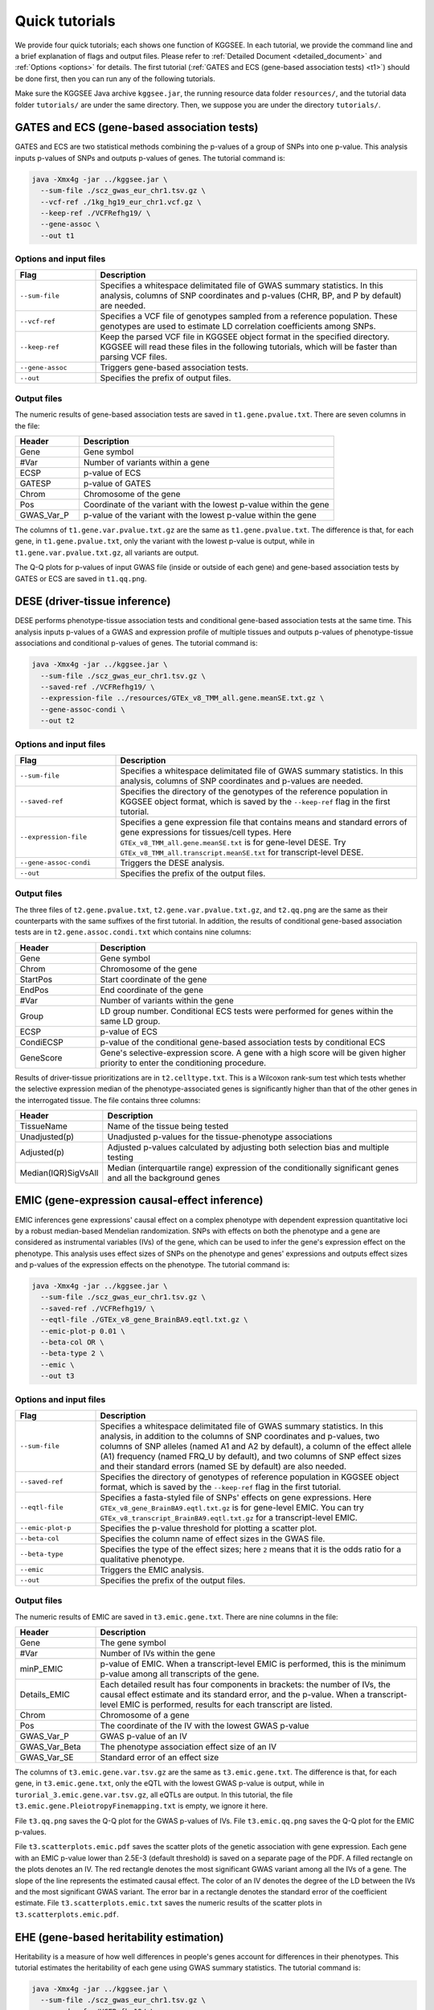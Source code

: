 .. _quick_tutorials:

===============
Quick tutorials
===============

We provide four quick tutorials; each shows one function of KGGSEE. In each tutorial, we provide the command line and a brief explanation of flags and output files. Please refer to :ref:`Detailed Document <detailed_document>` and :ref:`Options <options>` for details. The first tutorial (:ref:`GATES and ECS (gene-based association tests) <t1>`) should be done first, then you can run any of the following tutorials.

Make sure the KGGSEE Java archive ``kggsee.jar``, the running resource data folder ``resources/``, and the tutorial data folder ``tutorials/`` are under the same directory. Then, we suppose you are under the directory ``tutorials/``.


.. _t1:

GATES and ECS (gene-based association tests)
============================================

GATES and ECS are two statistical methods combining the p-values of a group of SNPs into one p-value. This analysis inputs p-values of SNPs and outputs p-values of genes. The tutorial command is:

.. code:: shell

    java -Xmx4g -jar ../kggsee.jar \
      --sum-file ./scz_gwas_eur_chr1.tsv.gz \
      --vcf-ref ./1kg_hg19_eur_chr1.vcf.gz \
      --keep-ref ./VCFRefhg19/ \
      --gene-assoc \
      --out t1


Options and input files
-----------------------
.. list-table::
    :widths: 1 4
    :header-rows: 1
    :class: tight-table

    * - Flag
      - Description
    * - ``--sum-file``
      - Specifies a whitespace delimitated file of GWAS summary statistics. In this analysis, columns of SNP coordinates and p-values (CHR, BP, and P by default) are needed.
    * - ``--vcf-ref``
      - Specifies a VCF file of genotypes sampled from a reference population. These genotypes are used to estimate LD correlation coefficients among SNPs.
    * - ``--keep-ref``
      - Keep the parsed VCF file in KGGSEE object format in the specified directory. KGGSEE will read these files in the following tutorials, which will be faster than parsing VCF files.
    * - ``--gene-assoc``
      - Triggers gene-based association tests.
    * - ``--out``
      - Specifies the prefix of output files.


Output files
------------
The numeric results of gene-based association tests are saved in ``t1.gene.pvalue.txt``. There are seven columns in the file:

.. list-table::
    :widths: 1 4
    :header-rows: 1
    :class: tight-table

    * - Header
      - Description
    * - Gene
      - Gene symbol
    * - #Var
      - Number of variants within a gene
    * - ECSP
      - p-value of ECS
    * - GATESP
      - p-value of GATES
    * - Chrom
      - Chromosome of the gene
    * - Pos
      - Coordinate of the variant with the lowest p-value within the gene
    * - GWAS_Var_P
      - p-value of the variant with the lowest p-value within the gene

The columns of ``t1.gene.var.pvalue.txt.gz`` are the same as ``t1.gene.pvalue.txt``. The difference is that, for each gene, in ``t1.gene.pvalue.txt``, only the variant with the lowest p-value is output, while in ``t1.gene.var.pvalue.txt.gz``, all variants are output.

The Q-Q plots for p-values of input GWAS file (inside or outside of each gene) and gene-based association tests by GATES or ECS are saved in ``t1.qq.png``.


.. _t2:

DESE (driver-tissue inference)
==============================
    
DESE performs phenotype-tissue association tests and conditional gene-based association tests at the same time. This analysis inputs p-values of a GWAS and expression profile of multiple tissues and outputs p-values of phenotype-tissue associations and conditional p-values of genes. The tutorial command is:

.. code:: shell

    java -Xmx4g -jar ../kggsee.jar \
      --sum-file ./scz_gwas_eur_chr1.tsv.gz \
      --saved-ref ./VCFRefhg19/ \
      --expression-file ../resources/GTEx_v8_TMM_all.gene.meanSE.txt.gz \
      --gene-assoc-condi \
      --out t2


Options and input files
-----------------------
.. list-table::
    :widths: 1 3
    :header-rows: 1
    :class: tight-table

    * - Flag
      - Description
    * - ``--sum-file``
      - Specifies a whitespace delimitated file of GWAS summary statistics. In this analysis, columns of SNP coordinates and p-values are needed.
    * - ``--saved-ref``
      - Specifies the directory of the genotypes of the reference population in KGGSEE object format, which is saved by the ``--keep-ref`` flag in the first tutorial.
    * - ``--expression-file``
      - Specifies a gene expression file that contains means and standard errors of gene expressions for tissues/cell types. Here ``GTEx_v8_TMM_all.gene.meanSE.txt`` is for gene-level DESE. Try ``GTEx_v8_TMM_all.transcript.meanSE.txt`` for transcript-level DESE.
    * - ``--gene-assoc-condi``
      - Triggers the DESE analysis.
    * - ``--out``
      - Specifies the prefix of the output files.


Output files
------------
The three files of ``t2.gene.pvalue.txt``, ``t2.gene.var.pvalue.txt.gz``, and ``t2.qq.png`` are the same as their counterparts with the same suffixes of the first tutorial. In addition, the results of conditional gene-based association tests are in ``t2.gene.assoc.condi.txt`` which contains nine columns:

.. list-table::
    :widths: 1 4
    :header-rows: 1
    :class: tight-table

    * - Header
      - Description
    * - Gene
      - Gene symbol
    * - Chrom
      - Chromosome of the gene
    * - StartPos
      - Start coordinate of the gene
    * - EndPos
      - End coordinate of the gene
    * - #Var
      - Number of variants within the gene
    * - Group
      - LD group number. Conditional ECS tests were performed for genes within the same LD group.
    * - ECSP
      - p-value of ECS
    * - CondiECSP
      - p-value of the conditional gene-based association tests by conditional ECS
    * - GeneScore
      - Gene's selective-expression score. A gene with a high score will be given higher priority to enter the conditioning procedure.
       

Results of driver-tissue prioritizations are in ``t2.celltype.txt``. This is a Wilcoxon rank-sum test which tests whether the selective expression median of the phenotype-associated genes is significantly higher than that of the other genes in the interrogated tissue. The file contains three columns:

.. list-table::
    :widths: 1 4
    :header-rows: 1
    :class: tight-table

    * - Header
      - Description
    * - TissueName
      - Name of the tissue being tested
    * - Unadjusted(p)
      - Unadjusted p-values for the tissue-phenotype associations
    * - Adjusted(p)
      - Adjusted p-values calculated by adjusting both selection bias and multiple testing
    * - Median(IQR)SigVsAll
      - Median (interquartile range) expression of the conditionally significant genes and all the background genes


.. _t3:

EMIC (gene-expression causal-effect inference)
==============================================

EMIC inferences gene expressions' causal effect on a complex phenotype with dependent expression quantitative loci by a robust median-based Mendelian randomization. SNPs with effects on both the phenotype and a gene are considered as instrumental variables (IVs) of the gene, which can be used to infer the gene's expression effect on the phenotype. This analysis uses effect sizes of SNPs on the phenotype and genes' expressions and outputs effect sizes and p-values of the expression effects on the phenotype. The tutorial command is:

.. code:: shell

    java -Xmx4g -jar ../kggsee.jar \
      --sum-file ./scz_gwas_eur_chr1.tsv.gz \
      --saved-ref ./VCFRefhg19/ \
      --eqtl-file ./GTEx_v8_gene_BrainBA9.eqtl.txt.gz \
      --emic-plot-p 0.01 \
      --beta-col OR \
      --beta-type 2 \
      --emic \
      --out t3


Options and input files
-----------------------
.. list-table::
    :widths: 1 4
    :header-rows: 1
    :class: tight-table

    * - Flag
      - Description
    * - ``--sum-file``
      - Specifies a whitespace delimitated file of GWAS summary statistics. In this analysis, in addition to the columns of SNP coordinates and p-values, two columns of SNP alleles (named A1 and A2 by default), a column of the effect allele (A1) frequency (named FRQ_U by default), and two columns of SNP effect sizes and their standard errors (named SE by default) are also needed.
    * - ``--saved-ref``
      - Specifies the directory of genotypes of reference population in KGGSEE object format, which is saved by the ``--keep-ref`` flag in the first tutorial.
    * - ``--eqtl-file``
      - Specifies a fasta-styled file of SNPs' effects on gene expressions. Here ``GTEx_v8_gene_BrainBA9.eqtl.txt.gz`` is for gene-level EMIC. You can try ``GTEx_v8_transcript_BrainBA9.eqtl.txt.gz`` for a transcript-level EMIC.
    * - ``--emic-plot-p``
      - Specifies the p-value threshold for plotting a scatter plot.
    * - ``--beta-col``
      - Specifies the column name of effect sizes in the GWAS file.
    * - ``--beta-type``
      - Specifies the type of the effect sizes; here ``2`` means that it is the odds ratio for a qualitative phenotype.
    * - ``--emic``
      - Triggers the EMIC analysis.
    * - ``--out``
      - Specifies the prefix of the output files.


Output files
------------
The numeric results of EMIC are saved in ``t3.emic.gene.txt``. There are nine columns in the file:

.. list-table::
    :widths: 1 4
    :header-rows: 1
    :class: tight-table

    * - Header
      - Description
    * - Gene
      - The gene symbol
    * - #Var
      - Number of IVs within the gene
    * - minP_EMIC
      - p-value of EMIC. When a transcript-level EMIC is performed, this is the minimum p-value among all transcripts of the gene.
    * - Details_EMIC
      - Each detailed result has four components in brackets: the number of IVs, the causal effect estimate and its standard error, and the p-value. When a transcript-level EMIC is performed, results for each transcript are listed.
    * - Chrom
      - Chromosome of a gene
    * - Pos
      - The coordinate of the IV with the lowest GWAS p-value
    * - GWAS_Var_P
      - GWAS p-value of an IV
    * - GWAS_Var_Beta
      - The phenotype association effect size of an IV
    * - GWAS_Var_SE
      - Standard error of an effect size


The columns of ``t3.emic.gene.var.tsv.gz`` are the same as ``t3.emic.gene.txt``. The difference is that, for each gene, in ``t3.emic.gene.txt``, only the eQTL with the lowest GWAS p-value is output, while in ``turorial_3.emic.gene.var.tsv.gz``, all eQTLs are output. In this tutorial, the file ``t3.emic.gene.PleiotropyFinemapping.txt`` is empty, we ignore it here.

File ``t3.qq.png`` saves the Q-Q plot for the GWAS p-values of IVs. File ``t3.emic.qq.png`` saves the Q-Q plot for the EMIC p-values. 

File ``t3.scatterplots.emic.pdf`` saves the scatter plots of the genetic association with gene expression. Each gene with an EMIC p-value lower than 2.5E-3 (default threshold) is saved on a separate page of the PDF. A filled rectangle on the plots denotes an IV. The red rectangle denotes the most significant GWAS variant among all the IVs of a gene. The slope of the line represents the estimated causal effect. The color of an IV denotes the degree of the LD between the IVs and the most significant GWAS variant. The error bar in a rectangle denotes the standard error of the coefficient estimate. File ``t3.scatterplots.emic.txt`` saves the numeric results of the scatter plots in ``t3.scatterplots.emic.pdf``.


.. _t4:

EHE (gene-based heritability estimation)
========================================
    
Heritability is a measure of how well differences in people's genes account for differences in their phenotypes. This tutorial estimates the heritability of each gene using GWAS summary statistics. The tutorial command is:

.. code:: shell

    java -Xmx4g -jar ../kggsee.jar \
      --sum-file ./scz_gwas_eur_chr1.tsv.gz \
      --saved-ref ./VCFRefhg19/ \
      --case-col Nca \
      --control-col Nco \
      --gene-herit \
      --out t4


Options and input files
-----------------------
.. list-table::
    :widths: 1 4
    :header-rows: 1
    :class: tight-table

    * - Flag
      - Description
    * - ``--sum-file``
      - Specifies a whitespace delimitated file of GWAS summary statistics. In this analysis, in addition to the columns of SNP coordinates and p-values, two columns of case and control sample sizes are also needed.
    * - ``--saved-ref``
      - Specifies the directory of the genotypes of the reference population in KGGSEE object format, which is saved by the ``--keep-ref`` flag in the first tutorial.
    * - ``--case-col``
      - Specifies the column name of the case sample size.
    * - ``--control-col``
      - Specifies the column name of the control sample size.
    * - ``--gene-herit``
      - Triggers gene-based association tests and estimations of gene heritability.
    * - ``--out``
      - Specifies the prefix of the output files.


Output files
------------
The output files are generally the same as the first tutorial, except that, in ``t4.gene.pvalue.txt``, ``t4.gene.var.pvalue.txt.gz``, there are two more columns named ``Herit`` and ``HeritSE``, which are the estimate and its standard error of a gene's heritability.


